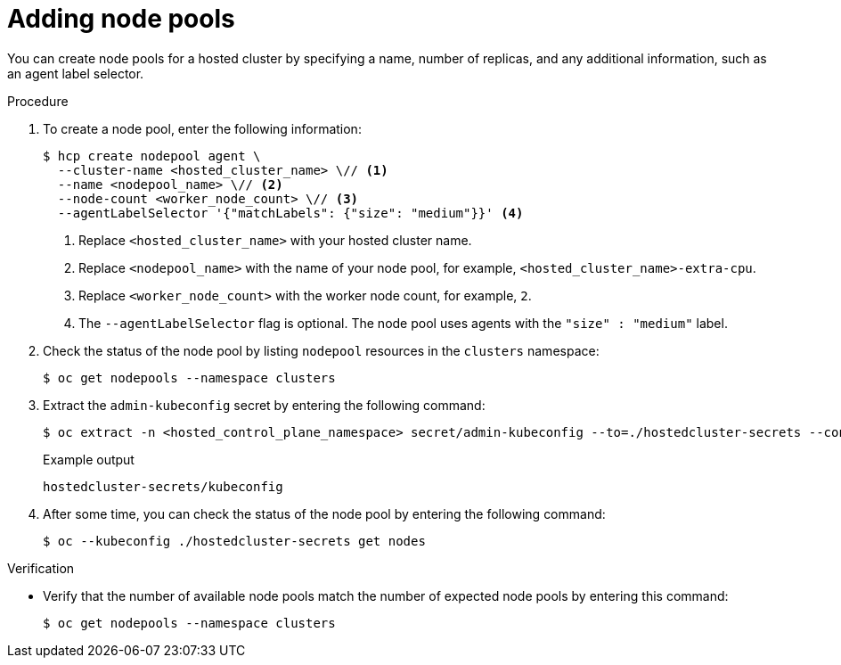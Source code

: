 // Module included in the following assemblies:
//
// * hosted_control_planes/hcp-manage/hcp-manage-bm.adoc
// * hosted_control_planes/hcp-manage/hcp-manage-non-bm.adoc

:_mod-docs-content-type: PROCEDURE
[id="hcp-bm-add-np_{context}"]
= Adding node pools

You can create node pools for a hosted cluster by specifying a name, number of replicas, and any additional information, such as an agent label selector.

.Procedure

. To create a node pool, enter the following information:
+
[source,terminal]
----
$ hcp create nodepool agent \
  --cluster-name <hosted_cluster_name> \// <1>
  --name <nodepool_name> \// <2>
  --node-count <worker_node_count> \// <3>
  --agentLabelSelector '{"matchLabels": {"size": "medium"}}' <4>
----
+
<1> Replace `<hosted_cluster_name>` with your hosted cluster name.
<2> Replace `<nodepool_name>` with the name of your node pool, for example, `<hosted_cluster_name>-extra-cpu`.
<3> Replace `<worker_node_count>` with the worker node count, for example, `2`.
<4> The `--agentLabelSelector` flag is optional. The node pool uses agents with the `"size" : "medium"` label.

. Check the status of the node pool by listing `nodepool` resources in the `clusters` namespace:
+
[source,terminal]
----
$ oc get nodepools --namespace clusters
----

. Extract the `admin-kubeconfig` secret by entering the following command:
+
[source,terminal]
----
$ oc extract -n <hosted_control_plane_namespace> secret/admin-kubeconfig --to=./hostedcluster-secrets --confirm
----
+
.Example output
[source,terminal]
----
hostedcluster-secrets/kubeconfig
----

. After some time, you can check the status of the node pool by entering the following command:
+
[source,terminal]
----
$ oc --kubeconfig ./hostedcluster-secrets get nodes
----

.Verification

* Verify that the number of available node pools match the number of expected node pools by entering this command:
+
[source,terminal]
----
$ oc get nodepools --namespace clusters
----
